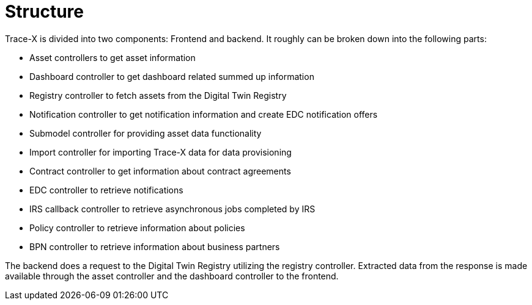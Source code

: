 = Structure

Trace-X is divided into two components: Frontend and backend.
It roughly can be broken down into the following parts:

* Asset controllers to get asset information
* Dashboard controller to get dashboard related summed up information
* Registry controller to fetch assets from the Digital Twin Registry
* Notification controller to get notification information and create EDC notification offers
* Submodel controller for providing asset data functionality
* Import controller for importing Trace-X data for data provisioning
* Contract controller to get information about contract agreements
* EDC controller to retrieve notifications
* IRS callback controller to retrieve asynchronous jobs completed by IRS
* Policy controller to retrieve information about policies
* BPN controller to retrieve information about business partners

The backend does a request to the Digital Twin Registry utilizing the registry controller. Extracted data from the response is made available through the asset controller and the dashboard controller to the frontend.

